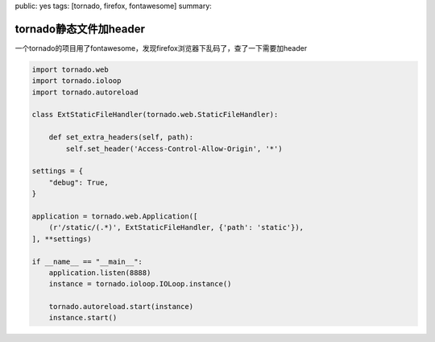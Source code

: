 public: yes
tags: [tornado, firefox, fontawesome]
summary: 

tornado静态文件加header
==========================


一个tornado的项目用了fontawesome，发现firefox浏览器下乱码了，查了一下需要加header

.. code-block:: python


    import tornado.web
    import tornado.ioloop
    import tornado.autoreload

    class ExtStaticFileHandler(tornado.web.StaticFileHandler):

        def set_extra_headers(self, path):
            self.set_header('Access-Control-Allow-Origin', '*')

    settings = {
        "debug": True,
    }

    application = tornado.web.Application([
        (r'/static/(.*)', ExtStaticFileHandler, {'path': 'static'}),
    ], **settings)

    if __name__ == "__main__":
        application.listen(8888)
        instance = tornado.ioloop.IOLoop.instance()

        tornado.autoreload.start(instance)
        instance.start()
